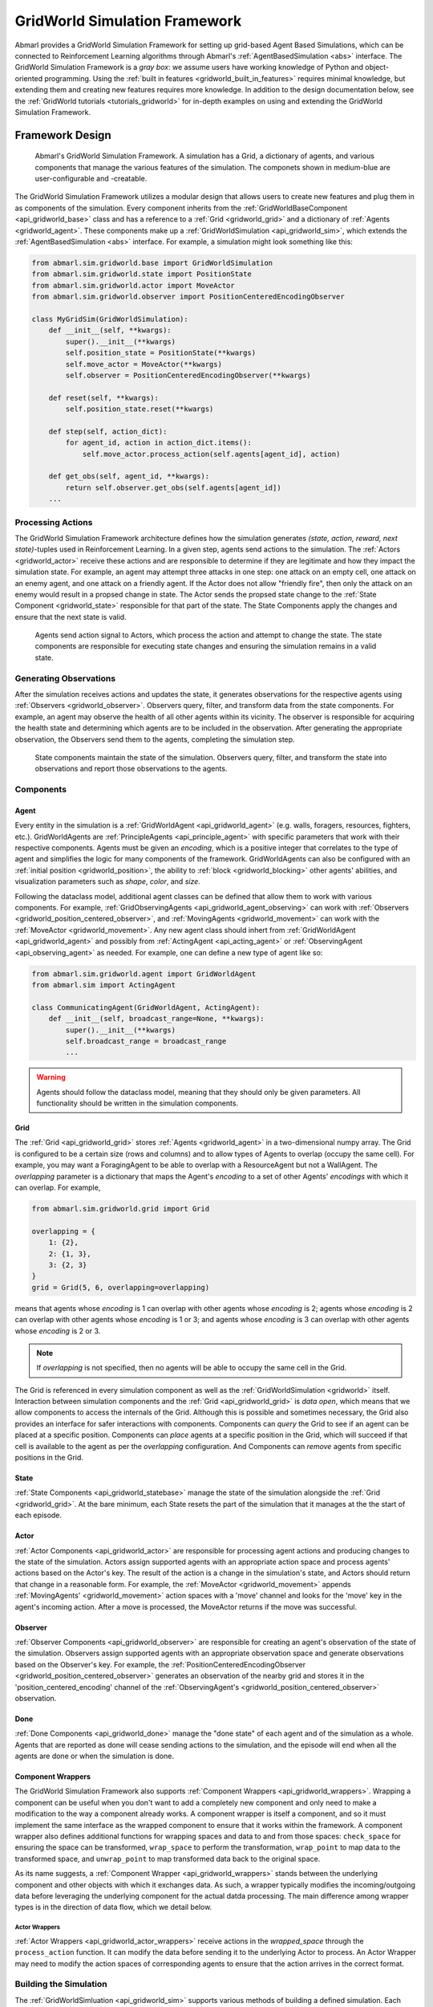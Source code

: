 .. Abmarl gridworld documentation

.. _gridworld:

GridWorld Simulation Framework
==============================

Abmarl provides a GridWorld Simulation Framework for setting up grid-based
Agent Based Simulations, which can be connected to Reinforcement Learning algorithms
through Abmarl's :ref:`AgentBasedSimulation <abs>` interface. The GridWorld
Simulation Framework is a `gray box`: we assume users have working knowledge of 
Python and object-oriented programming. Using the
:ref:`built in features <gridworld_built_in_features>` requires minimal knowledge,
but extending them and creating new features requires more knowledge.
In addition to the design documentation below, see the :ref:`GridWorld tutorials <tutorials_gridworld>`
for in-depth examples on using and extending the GridWorld Simulation Framework.


Framework Design
----------------

.. figure:: .images/gridworld_framework.png
   :width: 100 %
   :alt: Gridworld Simulation Framework

   Abmarl's GridWorld Simulation Framework. A simulation has a Grid, a dictionary
   of agents, and various components that manage the various features of the simulation.
   The componets shown in medium-blue are user-configurable and -creatable.

The GridWorld Simulation Framework utilizes a modular design that allows users
to create new features and plug them in as components of the simulation. Every component
inherits from the :ref:`GridWorldBaseComponent <api_gridworld_base>` class and has a reference to
a :ref:`Grid <gridworld_grid>` and a dictionary of :ref:`Agents <gridworld_agent>`.
These components make up a :ref:`GridWorldSimulation <api_gridworld_sim>`, which extends the
:ref:`AgentBasedSimulation <abs>` interface. For example, a simulation might look
something like this:

.. code-block:: python

   from abmarl.sim.gridworld.base import GridWorldSimulation
   from abmarl.sim.gridworld.state import PositionState
   from abmarl.sim.gridworld.actor import MoveActor
   from abmarl.sim.gridworld.observer import PositionCenteredEncodingObserver
   
   class MyGridSim(GridWorldSimulation):
       def __init__(self, **kwargs):
           super().__init__(**kwargs)
           self.position_state = PositionState(**kwargs)
           self.move_actor = MoveActor(**kwargs)
           self.observer = PositionCenteredEncodingObserver(**kwargs)

       def reset(self, **kwargs):
           self.position_state.reset(**kwargs)
       
       def step(self, action_dict):
           for agent_id, action in action_dict.items():
               self.move_actor.process_action(self.agents[agent_id], action)
    
       def get_obs(self, agent_id, **kwargs):
           return self.observer.get_obs(self.agents[agent_id])
       ...


Processing Actions
``````````````````

The GridWorld Simulation Framework architecture defines how the simulation generates
`(state, action, reward, next state)`-tuples used in Reinforcement Learning.
In a given step, agents send actions to the simulation. The :ref:`Actors <gridworld_actor>`
receive these actions and are responsible to determine if they are legitimate and
how they impact the simulation state. For example, an agent may attempt three attacks
in one step: one attack on an empty cell, one attack on an enemy agent, and one
attack on a friendly agent. If the Actor does not allow "friendly fire", then only
the attack on an enemy would result in a propsed change in state. The Actor sends
the propsed state change to the :ref:`State Component <gridworld_state>` responsible
for that part of the state. The State Components apply the changes and ensure that
the next state is valid.

.. figure:: .images/gridworld_action_processing.png
   :width: 100 %
   :alt: Processing Actions with Gridworld Component Design

   Agents send action signal to Actors, which process the action and attempt to
   change the state. The state components are responsible for executing state changes
   and ensuring the simulation remains in a valid state.


Generating Observations
```````````````````````

After the simulation receives actions and updates the state, it generates observations
for the respective agents using :ref:`Observers <gridworld_observer>`. Observers
query, filter, and transform data from the state components. For example, an agent
may observe the health of all other agents within its vicinity. The observer is
responsible for acquiring the health state and determining which agents are to be
included in the observation. After generating the appropriate observation, the Observers
send them to the agents, completing the simulation step.

.. figure:: .images/gridworld_observation_generation.png
   :width: 100 %
   :alt: Generating Observations with Gridworld Component Design

   State components maintain the state of the simulation. Observers query, filter,
   and transform the state into observations and report those observations to the
   agents.


Components
``````````

.. _gridworld_agent:

Agent
~~~~~

Every entity in the simulation is a :ref:`GridWorldAgent <api_gridworld_agent>`
(e.g. walls, foragers, resources, fighters, etc.). GridWorldAgents are
:ref:`PrincipleAgents <api_principle_agent>` with specific parameters
that work with their respective components. Agents must be given
an `encoding`, which is a positive integer that correlates to the type of agent and simplifies
the logic for many components of the framework. GridWorldAgents can also be configured
with an :ref:`initial position <gridworld_position>`, the ability to
:ref:`block <gridworld_blocking>` other agents' abilities, and visualization
parameters such as `shape`, `color`, and `size`.

Following the dataclass model, additional agent classes can be defined that allow
them to work with various components. For example,
:ref:`GridObservingAgents <api_gridworld_agent_observing>` can work with
:ref:`Observers <gridworld_position_centered_observer>`, and
:ref:`MovingAgents <gridworld_movement>` can work with the
:ref:`MoveActor <gridworld_movement>`. Any new agent class should inhert from
:ref:`GridWorldAgent <api_gridworld_agent>` and possibly from
:ref:`ActingAgent <api_acting_agent>` or :ref:`ObservingAgent <api_observing_agent>`
as needed. For example, one can define a new type of agent like so:

.. code-block:: python

   from abmarl.sim.gridworld.agent import GridWorldAgent
   from abmarl.sim import ActingAgent

   class CommunicatingAgent(GridWorldAgent, ActingAgent):
       def __init__(self, broadcast_range=None, **kwargs):
           super().__init__(**kwargs)
           self.broadcast_range = broadcast_range
           ...

.. WARNING::
   Agents should follow the dataclass model, meaning that they should only be given
   parameters. All functionality should be written in the simulation components.


.. _gridworld_grid:

Grid
~~~~
The :ref:`Grid <api_gridworld_grid>` stores :ref:`Agents <gridworld_agent>` in a two-dimensional numpy array. The Grid is configured
to be a certain size (rows and columns) and to allow types of Agents to overlap
(occupy the same cell). For example, you may want a ForagingAgent to be able to overlap
with a ResourceAgent but not a WallAgent. The `overlapping` parameter
is a dictionary that maps the Agent's `encoding` to a set of other Agents' `encodings`
with which it can overlap. For example,

.. code-block:: python

   from abmarl.sim.gridworld.grid import Grid

   overlapping = {
       1: {2},
       2: {1, 3},
       3: {2, 3}
   }
   grid = Grid(5, 6, overlapping=overlapping)

means that agents whose `encoding` is 1 can overlap with other agents whose `encoding`
is 2; agents whose `encoding` is 2 can overlap with other agents whose `encoding` is
1 or 3; and agents whose `encoding` is 3 can overlap with other agents whose `encoding`
is 2 or 3.

.. NOTE::
   If `overlapping` is not specified, then no agents will be able to occupy the same
   cell in the Grid.

The Grid is referenced in every simulation component as well as the
:ref:`GridWorldSimulation <gridworld>` itself. Interaction between simulation components
and the :ref:`Grid <api_gridworld_grid>` is `data open`, which means that we allow
components to access the internals of the Grid. Although this is possible and sometimes
necessary, the Grid also provides an interface for safer interactions with components.
Components can `query` the Grid to see if an agent can be placed at a specific position.
Components can `place` agents at a specific position in the Grid, which will succeed
if that cell is available to the agent as per the `overlapping` configuration. And
Components can `remove` agents from specific positions in the Grid. 


.. _gridworld_state:

State
~~~~~

:ref:`State Components <api_gridworld_statebase>` manage the state of the simulation alongside the :ref:`Grid <gridworld_grid>`.
At the bare minimum, each State resets the part of the simulation that it manages
at the the start of each episode.


.. _gridworld_actor:

Actor
~~~~~

:ref:`Actor Components <api_gridworld_actor>` are responsible for processing agent actions and producing changes
to the state of the simulation. Actors assign supported agents with an appropriate
action space and process agents' actions based on the Actor's key. The result of
the action is a change in the simulation's state, and Actors should return that
change in a reasonable form. For example, the :ref:`MoveActor <gridworld_movement>` appends :ref:`MovingAgents' <gridworld_movement>` action
spaces with a 'move' channel and looks for the 'move' key in the agent's incoming
action. After a move is processed, the MoveActor returns if the move was successful.


.. _gridworld_observer:

Observer
~~~~~~~~

:ref:`Observer Components <api_gridworld_observer>` are responsible for creating an
agent's observation of the state of the simulation. Observers assign supported agents
with an appropriate observation space and generate observations based on the
Observer's key. For example, the
:ref:`PositionCenteredEncodingObserver <gridworld_position_centered_observer>`
generates an observation of the nearby grid and stores it in the 'position_centered_encoding'
channel of the :ref:`ObservingAgent's <gridworld_position_centered_observer>` observation.


.. _gridworld_done:

Done
~~~~

:ref:`Done Components <api_gridworld_done>` manage the "done state" of each agent and of the simulation as a
whole. Agents that are reported as done will cease sending actions to the simulation, 
and the episode will end when all the agents are done or when the simulation is done.


.. _gridworld_wrappers:

Component Wrappers
~~~~~~~~~~~~~~~~~~

The GridWorld Simulation Framework also supports
:ref:`Component Wrappers <api_gridworld_wrappers>`. Wrapping a component
can be useful when you don't want to add a completely new component and
only need to make a modification to the way a component already works. A component
wrapper is itself a component, and so it must implement the same interface as the
wrapped component to ensure that it works within the framework. A component wrapper
also defines additional functions for wrapping spaces and data to and from those
spaces: ``check_space`` for ensuring the space can be transformed, ``wrap_space`` to
perform the transformation, ``wrap_point`` to map data to the transformed space,
and ``unwrap_point`` to map transformed data back to the original space.

As its name suggests, a :ref:`Component Wrapper <api_gridworld_wrappers>` stands
between the underlying component and other
objects with which it exchanges data. As such, a wrapper typically modifies
the incoming/outgoing data before leveraging the underlying component for
the actual datda processing. The main difference among wrapper types is in
the direction of data flow, which we detail below.

Actor Wrappers
""""""""""""""

:ref:`Actor Wrappers <api_gridworld_actor_wrappers>` receive actions in the
`wrapped_space` through the ``process_action``
function. It can modify the data before sending it to the underlying Actor to
process. An Actor Wrapper may need to modify the action spaces of corresponding agents
to ensure that the action arrives in the correct format. 


.. _gridworld_building:

Building the Simulation
```````````````````````

The :ref:`GridWorldSimluation <api_gridworld_sim>` supports various methods of building
a defined simulation. Each builder takes arguments specific to the builder. Additional
arguments can be provided, and will be forwarded to the simulation for use in its
components, for example.

Build Sim
~~~~~~~~~

Users can build a simulation by supplying the number of rows, columns, and a dictionary
of agents. The grid is initialized to the specified size and populated using information
contained in the agents dictionary in conjunction with the simulation's state components.
For example, the following simulation is built using information just from the dictionary
of agents:

.. code-block:: python

   import numpy as np
   from abmarl.examples.sim import MultiAgentGridSim
   from abmarl.sim.gridworld.agent import GridWorldAgent
   
   agent = GridWorldAgent(id='agent0', encoding=1, initial_position=np.array([0, 0]))
   sim = MultiAgentGridSim.build_sim(
       3, 4,
       agents={'agent0': agent}
   )
   sim.reset()

This simulation has a grid of size ``(3 x 4)`` with a single agent with encoding
1 placed at position ``(0, 0)``.

Build Sim From Grid
~~~~~~~~~~~~~~~~~~~

Users can build a simulation by copying from an existing :ref:`grid <gridworld_grid>`.
The builder will use the state of the grid as the initial state for the new grid
for the simulation. Particularly, agents will be assigned initial positions based
on their positions within the input grid. Extra agents can be included in the
simulation via the ``extra_agents`` argument. For example, the following simulation
is built using a pre-defined grid and extra agents:

.. code-block:: python

   import numpy as np
   from abmarl.examples.sim import MultiAgentGridSim
   from abmarl.sim.gridworld.agent import GridWorldAgent
   from abmarl.sim.gridworld.grid import Grid

   grid = Grid(2, 2)
   grid.reset()
   agents = {
       'agent0': GridWorldAgent(id='agent0', encoding=1, initial_position=np.array([0, 0])),
       'agent1': GridWorldAgent(id='agent1', encoding=1, initial_position=np.array([0, 1])),
       'agent2': GridWorldAgent(id='agent2', encoding=1, initial_position=np.array([1, 0])),
   }
   grid.place(agents['agent0'], (0, 0))
   grid.place(agents['agent1'], (0, 1))
   grid.place(agents['agent2'], (1, 0))

   extra_agents = {
       'agent0': GridWorldAgent(id='agent0', encoding=2, initial_position=np.array([0, 1])),
       'agent3': GridWorldAgent(id='agent3', encoding=3, initial_position=np.array([0, 1])),
       'agent4': GridWorldAgent(id='agent4', encoding=4, initial_position=np.array([1, 0])),
       'agent5': GridWorldAgent(id='agent5', encoding=5),
   }

   sim = MultiAgentGridSim.build_sim_from_grid(
       grid,
       extra_agents=extra_agents,
       overlapping={1: {3, 4}, 3: {1}, 4: {1}}
   )
   sim.reset()

This simulation has a grid of size ``(2 x 2)``. Agents 0-2 are positioned in the
new grid according to their configuration in the original grid. Agents 3-5 are provided
as extra agents, not from the original grid. Agent0 appears as both an extra agent
and an agent in the original grid. If this happens, the builder prioritizes using
the agent as it exist in the original grid.

.. NOTE::
   In the example above, the builder itself does not use the ``overlapping`` argument.
   That is passed on to the simulation.

.. NOTE::
   For consistency, the agents from the input grid should have their position in
   the grid as their ``initial_position``.

.. CAUTION::
   The agents from the input grid are shallow-copied.

Build Sim From Array
~~~~~~~~~~~~~~~~~~~~

Users can build a simulation by populating a grid based on an array. The array must
be 2-dimensional and contain alphanumeric characters corresponding to entries in
an object registry. The object registry is a dictionary that maps those entries
to agent-building functions, assigning each agent a unique id. Agents will be placed
within the grid according to its position in the array. As above, extra agents
can be included. The following simulation is built using an array, object registry,
and extra agents:

.. code-block:: python

   import numpy as np
   from abmarl.examples.sim import MultiAgentGridSim
   from abmarl.sim.gridworld.agent import GridWorldAgent

   array = np.array([
       ['A', '.', 'B', '0', ''],
       ['B', '_', '', 'C', 'A']
   ])
   obj_registry = {
       'A': lambda n: GridWorldAgent(
           id=f'A-class-barrier{n}',
           encoding=1,
       ),
       'B': lambda n: GridWorldAgent(
           id=f'B-class-barrier{n}',
           encoding=2,
       ),
       'C': lambda n: GridWorldAgent(
           id=f'C-class-barrier{n}',
           encoding=3,
       ),
   }
   extra_agents = {
       'B-class-barrier2': GridWorldAgent(
           id='B-class-barrier2',
           encoding=4,
           initial_position=np.array([1, 0])
       ),
       'extra_agent0': GridWorldAgent(
           id='extra_agent0',
           encoding=5,
           initial_position=np.array([0, 0])
       ),
       'extra_agent1': GridWorldAgent(
           id='extra_agent1',
           encoding=5,
           initial_position=np.array([0, 0])
       ),
       'extra_agent2': GridWorldAgent(
           id='extra_agent2',
           encoding=6,
           initial_position=np.array([0, 4])
       )
   }
   sim = MultiAgentGridSim.build_sim_from_array(
       array,
       obj_registry,
       extra_agents=extra_agents,
       overlapping={1: {5}, 5: {1, 5}}
   )
   sim.reset()

This simulation has a grid of size ``(2 x 5)``, matching the input array. There
are 3 types of agents in the object registry corresponding with the characters in
the input array. ``B-class-barrier2`` appears in the extra agents, but it is also built
from the input array. If this happens, the builder prioritizes using
the agent as is built from the array.

.. NOTE::
   Dots, underscores, and zeros are reserved as empty space and cannot be used in
   the object registry.

Build Sim From File
~~~~~~~~~~~~~~~~~~~

Building from a file works in the same way as building from an array. Here, the
input is a file with alphanumeric characteres ordered in a grid-like fashion. An object registry
is used to interpret those characters into agents, and they are placed in the grid.
As above, extra agents can be included. The following shows an example of building
a simulation from file:

.. code-block::

   A . B 0 _
   B _ _ C A

This input file has two lines with 5 entries each, which will result in a ``2 x 5``
grid. Each entry is seperated by a space. Dots, underscores, and zeros are reserved
for empty spaces.

.. code-block:: python

   import numpy as np
   from abmarl.examples.sim import MultiAgentGridSim
   from abmarl.sim.gridworld.agent import GridWorldAgent

   file_name = 'grid_file.txt'
   obj_registry = {
       'A': lambda n: GridWorldAgent(
           id=f'A-class-barrier{n}',
           encoding=1,
       ),
       'B': lambda n: GridWorldAgent(
           id=f'B-class-barrier{n}',
           encoding=2,
       ),
       'C': lambda n: GridWorldAgent(
           id=f'C-class-barrier{n}',
           encoding=3,
       ),
   }
   extra_agents = {
       'B-class-barrier2': GridWorldAgent(
           id='B-class-barrier2',
           encoding=4,
           initial_position=np.array([1, 0])
       ),
       'extra_agent0': GridWorldAgent(
           id='extra_agent0',
           encoding=5,
           initial_position=np.array([0, 0])
       ),
       'extra_agent1': GridWorldAgent(
           id='extra_agent1',
           encoding=5,
           initial_position=np.array([0, 0])
       ),
       'extra_agent2': GridWorldAgent(
           id='extra_agent2',
           encoding=6,
           initial_position=np.array([0, 4])
       )
   }
   sim = MultiAgentGridSim.build_sim_from_file(
       file_name,
       obj_registry,
       extra_agents=extra_agents,
       overlapping={1: {5}, 5: {1, 5}}
   )
   sim.reset()

This simulation is the same as the one above that was built from the array.


.. _gridworld_smart_sim:

Smart Simulation and Registry
`````````````````````````````

The :ref:`SmartGridWorldSimulation <api_gridworld_smart_sim>` streamlines the creation
of simulations by allowing users to provide the components by name at simulation initialization
instead of including them directly in the simulation definition. The SmartSim supports
all the fundamental component types except for :ref:`Actor <gridworld_actor>`,
which still need to be included in the definition. It pre-fills the `getters` and
`reset` function, leaving only the `step` function to be defined by the user.

The :ref:`SmartGridWorldSimulation <api_gridworld_smart_sim>` enables users to rapidly
swap out components, thus changing the behavior of the simulation, without modifying the definition.
For example, the following code block defines one simulation class, but several
fundamentally different simulations can be intialized from it.

.. code-block:: python

   from abmarl.sim.gridworld.smart import SmartGridWorldSimulation
   from abmarl.sim.gridworld.actor import MoveActor

   class MyGridSim(SmartGridWorldSimulation):
       def __init__(self, **kwargs):
           super().__init__(**kwargs)
           self.move_actor = MoveActor(**kwargs)
           self.finalize()

       def step(self, action_dict):
           for agent_id, action in action_dict.items():
               self.move_actor.process_action(self.agents[agent_id], action)

   sim1 = MyGridSim.build(
       ...,
       states={'MazePlacementState', 'HealthState'},
       observers={'PositionCenteredEncodingObserver'},
       dones={'TargetAgentDone'},
       ...
   )
   sim2 = MyGridSim.build(
       ...,
       states={'MazePlacementState', 'HealthState'},
       observers={'AbsolutePositionObserver'},
       dones={'TargetAgentDone'},
       ...
   )
   sim3 = MyGridSim.build(
       ...,
       states={'TargetBarriersFreePlacementState', 'HealthState'},
       observers={'StackedPositionCenteredEncodingObserver'},
       dones={'ActiveDone'},
       ...
   )
   sim4 = MyGridSim.build(
       ...,
       states={'PositionState', 'HealthState'},
       observers={'AbsoluteEncodingObserver'},
       dones={'OneTeamRemainingDone'},
       ...
   )

All :ref:`built-in features <gridworld_built_in_features>` are automatically included
in the GridWorld Simulation Framework :ref:`registry <api_gridworld_register>` and
are registered by their class name. Custom components can be registered and then
used in the same manner.

.. Note::
   The :ref:`registry <api_gridworld_register>` supports :ref:`Actors <gridworld_actor>`,
   but the :ref:`SmartSim <api_gridworld_smart_sim>` does not yet support them,
   so they must still be defined in the simulation.


.. _gridworld_built_in_features:

Built-in Features
-----------------

Below is a list of some features that are available to use out of the box. Rememeber,
you can create your own features in
the GridWorld Simulation Framework and use many combinations of components together
to make up a simulation.


.. _gridworld_position:

Position
````````

:ref:`Agents <gridworld_agent>` have `positions` in the :ref:`Grid <gridworld_grid>`
that are managed by the :ref:`PositionState <api_gridworld_state_position>`. Agents
can be configured with an `initial position`, which is where they will start at the
beginning of each episode. If they are not given an `initial position`, then they
will start at a random cell in the grid. The order in which agents are placed at
the beginning of an episode can be randomized with the `randomize_placement_order`
parameter. Agents can overlap according to the :ref:`Grid's <gridworld_grid>` `overlapping`
configuration. For example, consider the following setup:

.. code-block:: python

   import numpy as np
   from abmarl.sim.gridworld.agent import GridWorldAgent
   from abmarl.sim.gridworld.grid import Grid
   from abmarl.sim.gridworld.state import PositionState

   agent0 = GridWorldAgent(
       id='agent0',
       encoding=1,
       initial_position=np.array([2, 4])
   )
   agent1 = GridWorldAgent(
       id='agent1',
       encoding=1
   )
   agent2 = GridWorldAgent(
       id='agent2',
       encoding=1
   )
   position_state = PositionState(
       agents={'agent0': agent0, 'agent1': agent1, 'agent2': agent2},
       grid=Grid(4, 5)
   )
   position_state.reset()

`agent0` is configured with an `initial position`. At the start of each episode,
`agent0` will be placed at (2, 4) and `agent1` and `agent2` will be placed
anywhere in the grid without overlapping. Because `randomize_placement_order` is
off by default, `agent1` will be randomly placed before `agent2` because
it appears in the `agents` dictionary first.

.. figure:: .images/gridworld_positioning.png
   :width: 100 %
   :alt: Agents starting positions

   agent0 in green starts at the same cell in every episode, and agent1 in blue
   and agent2 in red start at random cells each time.


.. _gridworld_position_maze_placement:

Maze Placement State
~~~~~~~~~~~~~~~~~~~~

The :ref:`MazePlacementState <api_gridworld_state_position_maze>` is a specialized
state component used for positioning agents within mazes. The cells are partitioned
into `free` and `barrier` cells. `Barrier-encoded` agents can be placed on `barrier`
cells and `free-encoded` agents can be placed on `free` cells. There must be a `target
agent`, which is used for clustering barriers and scattering free agents.

.. Note::
   Because the maze is randomly generated at the beginning of each episode
   and because the agents must be placed in either a free cell or barrier cell
   according to their encodings, it is highly recommended that none of your agents
   be given initial positions, except for the target agent.

The :ref:`MazePlacementState <api_gridworld_state_position_maze>` is very useful
for randomly placing agents at the beginning of each episode while maintaining a
desired structure. In this case, we can use this state component to keep barriers
clustered around a target and scatter free agents away from it, regardless of where
that target is positioned at the beginning of each episode. The clustering is such
that all paths to the target are not blocked.

.. figure:: /.images/gridworld_maze_placement.*
   :width: 75 %
   :alt: Animation showing starting states using Maze Placement State component.

   Animation showing a target (green) starting at random positions at the beginning
   of each episode. Barriers (gray squares) are clustered near the target without
   blocking all paths to it. Free agents (blue) are scattered far from the target.

.. _gridworld_barricade_placement:

Target Barriers Free Placement State
~~~~~~~~~~~~~~~~~~~~~~~~~~~~~~~~~~~~

The :ref:`TargetBarriersFreePlacementState <api_gridworld_state_position_target_barriers_free>`
is a specialized state component used for positioning agents relative to a target.
`Barrier-encoded` agents can be clustered near the target, and `free-encoded` agents
can be scattered away from the target.

.. Note::
   Agents with initial positions may conflict with the target agent. If
   the target agent is configured for random placement, then we recommend not
   assigning an initial position to any agent.

The :ref:`TargetBarriersFreePlacementState <api_gridworld_state_position_target_barriers_free>`
is very useful for randomly placing agents at the beginning of each episode while maintaining a
desired structure. In this case, we can use this state component to completely
enclose a target with barrier agents and scatter the free agents away from it.

.. figure:: /.images/gridworld_blockade_placement.*
   :width: 75 %
   :alt: Animation showing starting states using Target Barrier Free Placement State component.

   Animation showing a target (green) starting at random positions at the beginning
   of each episode. Barriers (gray squares) completely enclose the target. Free
   agents (blue and red) are scattered far from the target.

.. Note::
   If clustering/scattering is turned on, the state component will loop through the
   viable agents in order. You can take advantage of this order to place certain types
   of agents at different distances from the target. You can also randomize the ordering
   by setting `randomize_placement_order` to True.


.. _gridworld_movement:

Movement
````````

:ref:`MovingAgents <api_gridworld_agent_moving>` can move around the
:ref:`Grid <gridworld_grid>` in conjunction with the
:ref:`MoveActor <api_gridworld_actor_move>`. MovingAgents require a `move range`
parameter, indicating how many spaces away they can move in a single step. Agents
cannot move out of bounds and can only move to the same cell as another agent if
they are allowed to overlap. For example, in this setup

.. code-block:: python

   import numpy as np
   from abmarl.sim.gridworld.agent import MovingAgent
   from abmarl.sim.gridworld.grid import Grid
   from abmarl.sim.gridworld.state import PositionState
   from abmarl.sim.gridworld.actor import MoveActor

   agents = {
       'agent0': MovingAgent(
           id='agent0', encoding=1, move_range=1, initial_position=np.array([2, 2])
       ),
       'agent1': MovingAgent(
           id='agent1', encoding=1, move_range=2, initial_position=np.array([0, 2])
       )
   }
   grid = Grid(5, 5, overlapping={1: {1}})
   position_state = PositionState(agents=agents, grid=grid)
   move_actor = MoveActor(agents=agents, grid=grid)

   position_state.reset()
   move_actor.process_action(agents['agent0'], {'move': np.array([0, 1])})
   move_actor.process_action(agents['agent1'], {'move': np.array([2, 1])})

`agent0` starts at position (2, 2) and can move up to one cell away. `agent1`
starts at (0, 2) and can move up to two cells away. The two agents can overlap
each other, so when the move actor processes their actions, both agents will be
at position (2, 3).

.. figure:: .images/gridworld_movement.png
   :width: 100 %
   :alt: Agents moving in the grid

   agent0 and agent1 move to the same cell.

The :ref:`MoveActor <api_gridworld_actor_move>` automatically assigns a `null action`
of `[0, 0]`, indicating no move.

.. _gridworld_movement_cross:

Cross Move Actor
````````````````

The :ref:`CrossMoveActor <api_gridworld_actor_cross_move>` is very similar to the
:ref:`MoveActor <gridworld_movement>`. Rather than moving to any nearby squares
based on some ``move_range``, :ref:`MovingAgents <api_gridworld_agent_moving>`
can move either up, down, left, right, or stay in place. The ``move_range`` parameter
is ignored. The CrossMoveActor automatically assigns a `null_action` of 0, indicating
the agent stays in place.


.. _gridworld_orientation_drifting:

Orientation and Drifting
````````````````````````

:ref:`OrientationAgents <api_gridworld_agent_orientation>` have a direction which
can be used with the :ref:`DriftMoveActor <api_gridworld_actor_drift_move>` to move
the agent around the grid by "drifting" it in the direction it is facing. As in the
:ref:`CrossMoveActor <gridworld_movement_cross>`, agents can choose to move up,
down, left, right, or "no change". If an agent chooses "no change" it will continue
drifting in the direction of its orientation until it bumps into another agent with
which it cannot overlap. If it chooses to change directions, the Actor will first
check if the change is valid, and if so, it will reorient the agent to that direction
and move it one cell. If the change is not valid, then the agent will continue in its
current orientation and drift if possible. For example, if the agent is moving right
in a corridor and attempts to move up, that move will fail and it will continue
drifting. Again, if the agent is in the corner and attempts to change orientation
(but still in the corner), that change will fail and it will keep its current orientation,
even though it is blocked that way too.

.. _gridworld_absolute_position_observer:

Absolute Position Observer
``````````````````````````

The :ref:`AbsolutePositionObserver <api_gridworld_observer_absolute_position>` enables
:ref:`ObservingAgents <api_observing_agent>` to observe their own absolute position
in the grid. The position is reported as a two-dimensional numpy array, whose lower
bounds are ``(0, 0)`` and upper bounds are the size of the grid minus one. This
observer does not provide information on any other agent in the grid.


.. _gridworld_absolute_encoding_observer:

Absolute Encoding Observer
``````````````````````````

:ref:`AbsoluteEncodingObserver <api_gridworld_observer_absolute_encoding>` means that the
:ref:`GridObservingAgent <api_gridworld_agent_observing>` observes the grid
as though it were looking at it from the top down, "from the grid's perspective",
so to speak. As agents move around, the grid stays fixed and the observation shows
each agent according to their actual positions. Agents are represented by their `encodings`,
and in order for the observing agent to distinguish itself from other entities of
the same `encoding`, it sees itself as a -1.

An agent's observation may be restricted by its own ``view_range`` and by other
agents' :ref:`blocking <gridworld_blocking>`. This imposes a "fog of war" type masking
on the observations. Cells that are not observable will be represented as a -2.
For example, the following setup

.. code-block:: python

   import numpy as np
   from abmarl.sim.gridworld.agent import GridObservingAgent, GridWorldAgent
   from abmarl.sim.gridworld.grid import Grid
   from abmarl.sim.gridworld.state import PositionState
   from abmarl.sim.gridworld.observer import AbsoluteEncodingObserver

   agents = {
       'agent0': GridObservingAgent(id='agent0', encoding=1, initial_position=np.array([2, 2]), view_range=2),
       'agent1': GridWorldAgent(id='agent1', encoding=2, initial_position=np.array([0, 1])),
       'agent2': GridWorldAgent(id='agent2', encoding=3, initial_position=np.array([1, 0])),
       'agent3': GridWorldAgent(id='agent3', encoding=4, initial_position=np.array([4, 4])),
       'agent4': GridWorldAgent(id='agent4', encoding=5, initial_position=np.array([4, 4])),
       'agent5': GridWorldAgent(id='agent5', encoding=6, initial_position=np.array([5, 5]))
   }
   grid = Grid(6, 6, overlapping={4: {5}, 5: {4}})
   position_state = PositionState(agents=agents, grid=grid)
   observer = AbsoluteEncodingObserver(agents=agents, grid=grid)

   position_state.reset()
   observer.get_obs(agents['agent0'])

will position agents as below and output an observation for `agent0` (blue) like so:

.. figure:: .images/gridworld_observation.png
   :width: 50 %

.. code-block::

   [ 0,  2,  0,  0,  0, -2],
   [ 3,  0,  0,  0,  0, -2],
   [ 0,  0, -1,  0,  0, -2],
   [ 0,  0,  0,  0,  0, -2],
   [ 0,  0,  0,  0, 3*, -2],
   [-2, -2, -2, -2, -2, -2],

This is a ``6 x 6`` grid, so the observation is the same size. The observing agent
is located at ``(2, 2)`` in the grid, just as its position indicates. Other agents appear
in the grid represented as their encodings and appear according to their actual positions. Because
the observing agent only has a ``view_range`` of 2, it cannot see the last row or
column, so the observation masks those cells with the value of -2. There are two
agents at position ``(4, 4)``, one with encoding 3 and another with encoding 4. The
:ref:`AbsoluteEncodingObserver <api_gridworld_observer_absolute_encoding>` randomly chooses
one from among those encodings.

The :ref:`AbsoluteEncodingObserver <api_gridworld_observer_absolute_encoding>` automatically
assigns a `null observation` as a matrix of all -2s, indicating that everything
is masked.


.. _gridworld_position_centered_observer:

Position Centered Encoding Observer
```````````````````````````````````

:ref:`GridObservingAgents <api_gridworld_agent_observing>` can observe the state
of the :ref:`Grid <gridworld_grid>` around them, namely which other agents are nearby,
via the :ref:`PositionCenteredEncodingObserver <api_gridworld_observer_position_centered>`.
The PositionCenteredEncodingObserver generates a two-dimensional matrix sized by
the agent's `view range` with the observing agent located at the center of the matrix. While the
:ref:`AbsoluteEncodingObserver <gridworld_absolute_encoding_observer>` observes agents according
to their actual positions, the PositionCenteredEncodingObserver observes agents according to their
relative positions.
All other agents within the `view range` will appear in the observation, shown as
their `encoding`. For example, using the above setup with a ``view_range`` of 3
will output an observation for `agent0` (blue) like so:

.. figure:: .images/gridworld_observation.png
   :width: 50 %

.. code-block::

   [-1, -1, -1, -1, -1, -1, -1],
   [-1,  0,  2,  0,  0,  0,  0],
   [-1,  3,  0,  0,  0,  0,  0],
   [-1,  0,  0,  1,  0,  0,  0],
   [-1,  0,  0,  0,  0,  0,  0],
   [-1,  0,  0,  0,  0, 4*,  0],
   [-1,  0,  0,  0,  0,  0,  6]

Since `view range` is the number of cells away that can be observed, the observation size is
``(2 * view_range + 1) x (2 * view_range + 1)``. `agent0` is centered in the middle
of this array, shown by its `encoding`: 1. All other agents appear in the observation
relative to `agent0's` position and shown by their `encodings`. The agent observes some out
of bounds cells, which appear as -1s. `agent3` and `agent4` occupy the same cell,
and the :ref:`PositionCenteredEncodingObserver <api_gridworld_observer_position_centered>`
will randomly select between their `encodings` for the observation.

By setting `observe_self` to False, the
:ref:`PositionCenteredEncodingObserver <api_gridworld_observer_position_centered>`
can be configured so that an agent doesn't observe itself and only observes
other agents, which may be helpful if overlapping is an important part of the simulation.

The :ref:`PositionCenteredEncodingObserver <api_gridworld_observer_position_centered>`
automatically assigns a `null observation` as a matrix of all -2s, indicating that
everything is masked.


Stacked Position Centered Encoding Observer
```````````````````````````````````````````

Similar to the :ref:`PositionCenteredEncodingObserver <api_gridworld_observer_position_centered>`,
the
:ref:`StackedPositionCenteredEncodingObserver <api_gridworld_observer_position_centered_stacked>`
observes the grid from the observing agent's perspective. It displays a separate
matrix for every `encoding`. Each matrix shows the relative positions of the agents
and the number of those agents that occupy each cell. Out of bounds indicators (-1)
and masked cells (-2) are present in every matrix. For example, the above setup
would show an observation like so:

.. figure:: .images/gridworld_observation.png
   :width: 50 %

.. code-block::

   # Encoding 1
   [-1, -1, -1, -1, -1, -1, -1],
   [-1,  0,  0,  0,  0,  0,  0],
   [-1,  0,  0,  0,  0,  0,  0],
   [-1,  0,  0,  1,  0,  0,  0],
   [-1,  0,  0,  0,  0,  0,  0],
   [-1,  0,  0,  0,  0,  0,  0],
   [-1,  0,  0,  0,  0,  0,  0]

   # Encoding 2
   [-1, -1, -1, -1, -1, -1, -1],
   [-1,  0,  1,  0,  0,  0,  0],
   [-1,  0,  0,  0,  0,  0,  0],
   [-1,  0,  0,  0,  0,  0,  0],
   [-1,  0,  0,  0,  0,  0,  0],
   [-1,  0,  0,  0,  0,  0,  0],
   [-1,  0,  0,  0,  0,  0,  0]
   ...

:ref:`StackedPositionCenteredEncodingObserver <api_gridworld_observer_position_centered_stacked>`
may be preferable to
:ref:`PositionCenteredEncodingObserver <api_gridworld_observer_position_centered>` in simulations where
there are many overlapping agents.

The
:ref:`StackedPositionCenteredEncodingObserver <api_gridworld_observer_position_centered_stacked>`
automatically assigns a `null observation` of a tensor of all -2s, indicating that
everything is masked.


.. _gridworld_blocking:

Blocking
````````

Agents can block other agents' abilities and characteristics, such as blocking
them from view, which masks out parts of the observation. For example,
if `agent4` above is configured with ``blocking=True``, then the
:ref:`PositionCenteredEncodingObserver <gridworld_position_centered_observer>` would
produce an observation like this:

.. code-block::

   [-1, -1, -1, -1, -1, -1, -1],
   [-1,  0,  2,  0,  0,  0,  0],
   [-1,  3,  0,  0,  0,  0,  0],
   [-1,  0,  0,  1,  0,  0,  0],
   [-1,  0,  0,  0,  0,  0,  0],
   [-1,  0,  0,  0,  0, 4*,  0],
   [-1,  0,  0,  0,  0,  0, -2]

The -2 indicates that the cell is masked, and the choice of displaying `agent3`
over `agent4` is still a random choice. Which cells get masked by blocking
agents is determined by drawing two lines from the center of the observing agent's
cell to the corners of the blocking agent's cell. Any cell whose center falls between
those two lines will be masked, as shown below.

.. figure:: .images/gridworld_blocking.png
   :width: 100 %
   :alt: Masked cells from blocking agent

   The black agent is a wall agent that masks part of the grid from the blue agent.
   Cells whose centers fall betweent the lines are masked. Centers that fall directly
   on the line or outside of the lines are not masked. Two setups are shown to 
   demonstrate how the masking may change based on the agents' positions.

Blocking works with any of the built-in grid observers.


Health
``````

:ref:`HealthAgents <api_gridworld_agent_health>` track their `health` throughout the simulation. `Health` is always bounded
between 0 and 1. Agents whose `health` falls to 0 are marked as `inactive`. They can be given an
`initial health`, which they start with at the beginning of the episode. Otherwise,
their `health` will be a random number between 0 and 1, as managed by the :ref:`HealthState <api_gridworld_state_health>`.
Consider the following setup:

.. code-block:: python

   from abmarl.sim.gridworld.agent import HealthAgent
   from abmarl.sim.gridworld.grid import Grid
   from abmarl.sim.gridworld.state import HealthState

   agent0 = HealthAgent(id='agent0', encoding=1)
   grid = Grid(3, 3)
   agents = {'agent0': agent0}
   health_state = HealthState(agents=agents, grid=grid)
   health_state.reset()

`agent0` will be assigned a random `health` value between 0 and 1.


.. _gridworld_ammo:

Ammo
````

:ref:`AmmoAgents <api_gridworld_agent_ammo>` track their `ammo` throughout the simulation.
Each :ref:`Attack Actor <gridworld_attacking>` interprets the ammo, but the general
idea is that when the attacking agent runs out of ammo, its attacks are no longer
successful.

:ref:`AmmoObservingAgents <api_gridworld_agent_ammo_observing>` work in conjuction
with the :ref:`AmmoObserver <api_gridworld_observer_ammo>` to observe their own
ammo.


.. _gridworld_attacking:

Attacking
`````````

`Health` and `ammo` become more interesting when we let agents attack one another.
:ref:`AttackingAgents <api_gridworld_agent_attack>` work in conjunction with 
an :ref:`AttackActor <api_gridworld_actor_attack>`. They have an `attack range`, which dictates
the range of their attack; an `attack accuracy`, which dictates the chances of the
attack being successful; an `attack strength`, which dictates how much `health`
is depleted from the attacked agent, and a `simultaneous attacks`, which dictates the
number of attacks an agent can make per turn.

An :ref:`AttackActor <api_gridworld_actor_attack>` interprets these properties
and processes the attacks according to its own internal design. In general, each
AttackActor determines some set of attackable agents according to the following
criteria:

   #. The `attack mapping`, which is a dictionary that determines which `encodings`
      can attack other `encodings` (similar to the `overlapping` parameter for the
      :ref:`Grid <gridworld_grid>`), must allow the attack.
   #. The relative positions of the two agents must fall within the attacking agent's
      `attack range`.
   #. The attackable agent must not be masked (e.g. hiding behind a wall). The masking
      is determined the same way as :ref:`blocking <gridworld_blocking>` described above.

Then, the :ref:`AttackActor <api_gridworld_actor_attack>` selects agents from that
set based on the attacking agent's `simultaneous attacks` and `ammo` (if applicable). When
an agent is successfully attacked, its health is depleted by the attacking agent's
`attack strength`, which may result in the attacked agent's death. AttackActors
can be configured to allow multiple attacks against a single agent per attacking
agent and per turn via the `stacked attacks` property. The following four AttackActors
are built into Abmarl:

.. _gridworld_binary_attack:

Binary Attack Actor
~~~~~~~~~~~~~~~~~~~

With the :ref:`BinaryAttackActor <api_gridworld_actor_binary_attack>`,
:ref:`AttackingAgents <api_gridworld_agent_attack>` can choose to launch attacks
up to its `simultaneous attacks` or not to attack at all. For each attack, the BinaryAttackActor
randomly searches the vicinity of the attacking agent for an attackble agent according to
the :ref:`basic criteria listed above <gridworld_attacking>`. Consider the following setup:

.. code-block:: python

   import numpy as np
   from abmarl.sim.gridworld.agent import AttackingAgent, HealthAgent
   from abmarl.sim.gridworld.grid import Grid
   from abmarl.sim.gridworld.state import PositionState, HealthState
   from abmarl.sim.gridworld.actor import BinaryAttackActor

   agents = {
       'agent0': AttackingAgent(
           id='agent0',
           encoding=1,
           initial_position=np.array([0, 0]),
           attack_range=1,
           attack_strength=0.4,
           attack_accuracy=1,
           simultaneous_attacks=2
       ),
       'agent1': HealthAgent(id='agent1', encoding=2, initial_position=np.array([1, 0]), initial_health=1),
       'agent2': HealthAgent(id='agent2', encoding=2, initial_position=np.array([1, 1]), initial_health=0.3),
       'agent3': HealthAgent(id='agent3', encoding=3, initial_position=np.array([0, 1]))
   }
   grid = Grid(2, 2)
   position_state = PositionState(agents=agents, grid=grid)
   health_state = HealthState(agents=agents, grid=grid)
   attack_actor = BinaryAttackActor(agents=agents, grid=grid, attack_mapping={1: {2}}, stacked_attacks=False)

   position_state.reset()
   health_state.reset()
   attack_actor.process_action(agents['agent0'], {'attack': 2})
   assert not agents['agent2'].active
   assert agents['agent1'].active
   assert agents['agent3'].active
   attack_actor.process_action(agents['agent0'], {'attack': 2})
   assert agents['agent1'].active
   assert agents['agent3'].active

.. figure:: .images/gridworld_attack_binary.png
   :width: 100 %
   :alt: Binary attack demonstration

   `agent0` in red launches four attacks over two turns. `agent1` and `agent2`,
   blue and green respectively, are attackable. `agent2` dies because its health
   falls to zero, but `agent1` continues living even after two attacks.

As per the `attack mapping`, `agent0` can attack `agent1` or `agent2` but not
`agent3`. It can make two attacks per turn, but because the `stacked attacks` property
is False, it cannot attack the same agent twice in the same turn. Looking at the
`attack strength` and `initial health` of the agents, we can see that `agent0`
should be able to kill `agent2` with one attack but it will require three attacks
to kill `agent1`. In each turn, `agent0` uses both of its attacks. In the first
turn, both `agent1` and `agent2` are attacked and `agent2` dies. In the second
turn, `agent0` attempts two attacks again, but because there is only one attackable
agent in its vicinity and because `stacked attacks` are not allowed, only one of
its attacks is successful: `agent1` is attacked, but it continues to live since
it still has health. `agent3` was never attacked because although it is within
`agent0`'s `attack range`, it is not in the `attack mapping`.

The :ref:`BinaryAttackActor <api_gridworld_actor_binary_attack>` automatically
assigns a `null action` of 0, indicating no attack.

.. _gridworld_encoding_based_attack:

Encoding Based Attack Actor
~~~~~~~~~~~~~~~~~~~~~~~~~~~

The :ref:`EncodingBasedAttackActor <api_gridworld_actor_encoding_attack>` allows
:ref:`AttackingAgents <api_gridworld_agent_attack>` to choose some number of attacks
*per each encoding*. For each attack, the EncodingBasedAttackActor randomly searches
the vicinity of the attacking agent for an attackble agent according to the
:ref:`basic criteria listed above <gridworld_attacking>`. Contrast this actor with the
:ref:`BinaryAttackActor <gridworld_binary_attack>` above, which does not allow
agents to specify attack by encoding. Consider the following setup:

.. code-block:: python

   import numpy as np
   from abmarl.sim.gridworld.agent import AttackingAgent, HealthAgent
   from abmarl.sim.gridworld.grid import Grid
   from abmarl.sim.gridworld.state import PositionState, HealthState
   from abmarl.sim.gridworld.actor import EncodingBasedAttackActor

   agents = {
       'agent0': AttackingAgent(
           id='agent0',
           encoding=1,
           initial_position=np.array([0, 0]),
           attack_range=1,
           attack_strength=0.4,
           attack_accuracy=1,
           simultaneous_attacks=2
       ),
       'agent1': HealthAgent(id='agent1', encoding=2, initial_position=np.array([1, 0]), initial_health=1),
       'agent2': HealthAgent(id='agent2', encoding=2, initial_position=np.array([1, 1]), initial_health=1),
       'agent3': HealthAgent(id='agent3', encoding=3, initial_position=np.array([0, 1]), initial_health=0.5)
   }
   grid = Grid(2, 2)
   position_state = PositionState(agents=agents, grid=grid)
   health_state = HealthState(agents=agents, grid=grid)
   attack_actor = EncodingBasedAttackActor(agents=agents, grid=grid, attack_mapping={1: {2, 3}}, stacked_attacks=True)

   position_state.reset()
   health_state.reset()
   attack_actor.process_action(agents['agent0'], {'attack': {2: 0, 3: 2}})
   assert agents['agent1'].health == agents['agent1'].initial_health
   assert agents['agent2'].health == agents['agent2'].initial_health
   assert not agents['agent3'].active

.. figure:: .images/gridworld_attack_encoding.png
   :width: 100 %
   :alt: Encoding Based attack demonstration

   `agent0` in red launches two attacks against encoding 3. Because stacked attacks
   are allowed, both attacks fall on `agent3` in the same turn, resulting in its
   death.

As per the `attack mapping`, `agent0` can attack all the other agents. It can make
up to two attacks per turn *per encoding* (e.g. two attacks on encoding 2 and two
attacks on encoding 3 per turn), and because the `stacked attacks` property
is True, it can attack the same agent twice in the same turn. Looking at the
`attack strength` and `initial health` of the agents, we can see that `agent0`
should be able to kill `agent3` with only two attacks. `agent0` launches no attacks
on encoding 2 and two attacks on encoding 3. Because `agent3` is the only agent of encoding
3 and because `stacked attacks` are allowed, it gets attacked twice in one turn,
resulting in its death. Even though `agent1` and `agent2` are in `agent0`'s `attack mapping`
and `attack range`, neither of them is attacked because `agent0` specified zero
attacks on encoding 2.

The :ref:`EncodingBasedAttackActor <api_gridworld_actor_encoding_attack>` automatically
assigns a `null action` of 0 for each encoding, indicating no attack.

.. _gridworld_selective_attack:

Selective Attack Actor
~~~~~~~~~~~~~~~~~~~~~~

The :ref:`SelectiveAttackActor <api_gridworld_actor_selective_attack>` allows
:ref:`AttackingAgents <api_gridworld_agent_attack>` to specify some number of attacks
on each of the cells in some local grid defined by the agent's `attack range`.
In contrast to the :ref:`BinaryAttackActor <gridworld_binary_attack>` and
:ref:`EncodingBasedAttackActor <gridworld_encoding_based_attack>` above, the
SelectiveAttackActor does not randomly search for agents in the vicinity because
it receives the attacked cells directly. The attacking agent can attack each cell
up to its `simultaneous attacks`. Attackable agents are defined according to the
:ref:`basic criteria listed above <gridworld_attacking>`. If there are multiple
attackable agents on the same cell, the actor randomly picks from among them based
on the number of attacks on that cell and whether or not `stacked attacks` are
allowed. Consider the following setup:

.. code-block:: python

  import numpy as np
  from abmarl.sim.gridworld.agent import AttackingAgent, HealthAgent
  from abmarl.sim.gridworld.grid import Grid
  from abmarl.sim.gridworld.state import PositionState, HealthState
  from abmarl.sim.gridworld.actor import SelectiveAttackActor

  agents = {
      'agent0': AttackingAgent(
          id='agent0',
          encoding=1,
          initial_position=np.array([0, 0]),
          attack_range=1,
          attack_strength=1,
          attack_accuracy=1,
          simultaneous_attacks=2
      ),
      'agent1': HealthAgent(id='agent1', encoding=2, initial_position=np.array([1, 0]), initial_health=1),
      'agent2': HealthAgent(id='agent2', encoding=2, initial_position=np.array([0, 1]), initial_health=1),
      'agent3': HealthAgent(id='agent3', encoding=3, initial_position=np.array([0, 1]))
  }
  grid = Grid(2, 2, overlapping={2: {3}, 3: {2}})
  position_state = PositionState(agents=agents, grid=grid)
  health_state = HealthState(agents=agents, grid=grid)
  attack_actor = SelectiveAttackActor(agents=agents, grid=grid, attack_mapping={1: {2}}, stacked_attacks=False)

  position_state.reset()
  health_state.reset()
  attack = np.array([
      [0, 1, 0],
      [0, 1, 2],
      [0, 1, 0]
  ])
  attack_actor.process_action(agents['agent0'], {'attack': attack})
  assert not agents['agent1'].active
  assert not agents['agent2'].active
  assert agents['agent3'].active

.. figure:: .images/gridworld_attack_selective.png
   :width: 100 %
   :alt: Selective attack demonstration

   `agent0` in red launches five attacks in the highlighted cells, resulting in
   `agent1` and `agent2` dying.

As per the `attack mapping`, `agent0` can attack `agent1` or `agent2` but not
`agent3`. It can make two attacks per turn *per cell*, but because the `stacked attacks` property
is False, it cannot attack the same agent twice in the same turn. Looking at the
`attack strength` and `initial health` of the agents, we can see that `agent0`
should be able to kill `agent1` and `agent2` with a single attack each. `agent0` launches
5 attacks: one on the cell above, one on its own cell, one on the cell below,
and two on the cell to the right. The attack above is on a cell that is out of bounds,
so this attack does nothing. The attack on its own cell fails because there are
no attackable agents there. `agent1` is on the cell below, and that attack succeeds.
`agent2` and `agent3` are both on the cell to the right, but only `agent2` is attackable
per the attack mapping and `stacked attacks` are not allowed, so only one of the
launched attacks is successful.

The :ref:`SelectiveAttackActor <api_gridworld_actor_selective_attack>` automatically
assigns a grid of 0s as the `null action`, indicating no attack on any cell.

.. _gridworld_restricted_selective_attack:

Restricted Selective Attack Actor
~~~~~~~~~~~~~~~~~~~~~~~~~~~~~~~~~

The :ref:`RestrictedSelectiveAttackActor <api_gridworld_actor_restricted_selective_attack>`
allows :ref:`AttackingAgents <api_gridworld_agent_attack>` to specify some number
of attacks in some local grid defined by the attacking agent's `attack range`.
This actor is more *restricted* than its counterpart, the
:ref:`SelectiveAttackActor <gridworld_selective_attack>`, because rather than issuing
attacks up to its `simultaneous attacks` *per cell*, the attacking agent can only issue
that many attacks in the *whole local grid*. Attackable agents are defined according
to the :ref:`basic criteria listed above <gridworld_attacking>`. If there are multiple
attackable agents on a the same cell, the actor randomly picks from among them
based on the number of attacks on that cell and whether or not `stacked attacks`
are allowed. Consider the following setup:

.. code-block:: python

   import numpy as np
   from abmarl.sim.gridworld.agent import AttackingAgent, HealthAgent
   from abmarl.sim.gridworld.grid import Grid
   from abmarl.sim.gridworld.state import PositionState, HealthState
   from abmarl.sim.gridworld.actor import RestrictedSelectiveAttackActor

   agents = {
       'agent0': AttackingAgent(
           id='agent0',
           encoding=1,
           initial_position=np.array([0, 0]),
           attack_range=1,
           attack_strength=0.6,
           attack_accuracy=1,
           simultaneous_attacks=3
       ),
       'agent1': HealthAgent(id='agent1', encoding=2, initial_position=np.array([1, 0]), initial_health=0.1),
       'agent2': HealthAgent(id='agent2', encoding=2, initial_position=np.array([0, 1]), initial_health=0.1),
       'agent3': HealthAgent(id='agent3', encoding=2, initial_position=np.array([1, 1]), initial_health=1)
   }
   grid = Grid(2, 2)
   position_state = PositionState(agents=agents, grid=grid)
   health_state = HealthState(agents=agents, grid=grid)
   attack_actor = RestrictedSelectiveAttackActor(agents=agents, grid=grid, attack_mapping={1: {2}}, stacked_attacks=False)

   position_state.reset()
   health_state.reset()
   out = attack_actor.process_action(agents['agent0'], {'attack': [9, 9, 0]})
   assert agents['agent3'].active
   assert agents['agent3'].health == 0.4
   out = attack_actor.process_action(agents['agent0'], {'attack': [9, 6, 8]})
   assert not agents['agent1'].active
   assert not agents['agent2'].active
   assert not agents['agent3'].active

.. figure:: .images/gridworld_attack_restricted_selective.png
   :width: 100 %
   :alt: Restricted Selective attack demonstration

   `agent0` in red launches two attacks against the bottom right cell, catching
   `agent3` with one of them. Then it finishes off all the agents in the next turn.

As per the `attack mapping`, `agent0` can attack all the other agents, and it can
issue up to three attacks per turn. `stacked attacks` is False, so the same agent
cannot be attacked twice in the same turn. Looking at the `attack strength` and
`initial health` of the agents, we can see that `agent0` should be able to kill
`agent1` and `agent2` with a single attack each but will need two attacks to kill
`agent3`. In the first turn, `agent0` launches two attacks to the bottom right cell
and chooses not to use its third attack. `agent3` is the only attackable agent
on this cell, but because `stacked attacks` are not allowed, it only gets attacked
once. In the next turn, `agent0` issues an attack on each of the three occupied
cells, and each attack is succesful.

The :ref:`RestrictedSelectiveAttackActor <api_gridworld_actor_restricted_selective_attack>`
automatically assigns an array of 0s as the `null action`, indicating no attack on any cell.

.. NOTE::
   The form of the attack in the
   :ref:`RestrictedSelectiveAttackActor <api_gridworld_actor_restricted_selective_attack>`
   is the most difficult for humans to interpret. The number of entries in the
   array reflects the agent's `simultaneous attacks`. The attack appears as the cell's id,
   which is determined from ravelling the local grid, where 0 means no attack,
   1 is the top left cell, 2 is to the right of that, and so on through the whole
   local grid.


.. _gridworld_done_built_in:

Active Done
```````````

The :ref:`ActiveDone <api_gridworld_done_active>` component reports that agents are `done`
based on their `active` property. If the agent is inactive, then it is done. If
all the agents are inactive, then the entire simulation is done.

One Team Remaining Done
```````````````````````

The :ref:`OneTeamRemainingDone <api_gridworld_done_one_team_remaining>` component
reports that the simulation is done when there is only one "team" remaining; that
is, when all the remaining active agents have the same encoding. This component
does not report done for individual agents.

.. _gridworld_done_target_overlap:

Target Agent Done
`````````````````

The :ref:`TargetAgentDone <api_gridworld_done_target_agent>` component takes
a ``target_mapping``, which maps agents to their targets by id. If an agent *overlaps*
its target, then that agent is done. If all of the agents have overlapped their
targets, then the simulation is done.

.. _gridworld_done_target_destroyed:

Target Destroyed Done
`````````````````````

The :ref:`TargetDestroyedDone <api_gridworld_done_target_destroyed>` component takes
a ``target_mapping``, which maps agents to their targets by id. If an agent's target
becomes *inactive*, then that agent is done, regardless of its own involvement in
that change. If all target agents become inactive, then the simulation is done.


RavelActionWrapper
``````````````````

The :ref:`RavelActionWrapper <api_gridworld_ravel_action_wrappers>` transforms
Discrete, MultiBinary, MultiDiscrete, bounded integer Box, and any nesting of those
spaces into a Discrete space by "ravelling" their values according to numpy's
``ravel_multi_index`` function. Thus, actions that are represented by arrays are
converted into unique Discrete numbers. For example, we can apply the RavelActionWrapper
to the MoveActor, like so:

.. code-block:: python

   from abmarl.sim.gridworld.agent import MovingAgent
   from abmarl.sim.gridworld.grid import Grid
   from abmarl.sim.gridworld.state import PositionState
   from abmarl.sim.gridworld.actor import MoveActor
   from abmarl.sim.gridworld.wrapper import RavelActionWrapper
   
   agents = {
       'agent0': MovingAgent(id='agent0', encoding=1, move_range=1),
       'agent1': MovingAgent(id='agent1', encoding=1, move_range=2)
   }
   grid = Grid(5, 5)
   position_state = PositionState(agents=agents, grid=grid)
   move_actor = MoveActor(agents=agents, grid=grid)
   for agent in agents.values():
       agent.finalize()
   position_state.reset()

   # Move actor without wrapper
   actions = {
       agent.id: agent.action_space.sample() for agent in agents.values()
   }
   actions
   >>> {'agent0': OrderedDict([('move', array([1, 1]))]), 'agent1': OrderedDict([('move', array([ 2, -1]))])}
   
   # Wrapped move actor
   move_actor = RavelActionWrapper(move_actor)
   actions = {
       agent.id: agent.action_space.sample() for agent in agents.values()
   }
   actions
   >>> {'agent0': OrderedDict([('move', 1)]), 'agent1': OrderedDict([('move', 22)])}

The actions from the unwrapped actor are in the original `Box` space, whereas after
we apply the wrapper, the actions from the wrapped actor are in the transformed
`Discrete` space. The actor will receive move actions in the `Discrete` space and convert
them to the `Box` space before passing them to the MoveActor.

.. _gridworld_exclusive_channel_action_wrapper:

Exclusive Channel Action Wrapper
````````````````````````````````

The :ref:`ExclusiveChannelActionWrapper <api_gridworld_exclusive_channel_action_wrappers>`
works with `Dict` action spaces, where each subspace is to be ravelled independently
and then combined so that that action channels are exclusive. The wrapping occurs in two
steps. First, we use numpy's `ravel` capabilities to convert each subspace to a
`Discrete` space. Second, we combine the `Discrete` spaces together in such a way
that imposes exclusivity among the subspaces. The exclusion happens only on the
top level, so a `Dict` nested within a `Dict` will be ravelled without exclusion.

We can apply the
:ref:`ExclusiveChannelActionWrapper <api_gridworld_exclusive_channel_action_wrappers>`
with the :ref:`EncodingBasedAttackActor <gridworld_encoding_based_attack>` to
force the agent to only attack one encoding per turn, like so:

.. code-block:: python

   import numpy as np
   from abmarl.sim.gridworld.agent import AttackingAgent, HealthAgent
   from abmarl.sim.gridworld.grid import Grid
   from abmarl.sim.gridworld.state import PositionState, HealthState
   from abmarl.sim.gridworld.actor import EncodingBasedAttackActor
   from abmarl.sim.gridworld.wrapper import ExclusiveChannelActionWrapper
   from gymnasium.spaces import Dict, Discrete

   agents = {
       'agent0': AttackingAgent(
           id='agent0',
           encoding=1,
           initial_position=np.array([0, 0]),
           attack_range=1,
           attack_strength=0.4,
           attack_accuracy=1,
           simultaneous_attacks=2
       ),
       'agent1': HealthAgent(id='agent1', encoding=2, initial_position=np.array([1, 0]), initial_health=1),
       'agent2': HealthAgent(id='agent2', encoding=2, initial_position=np.array([1, 1]), initial_health=1),
       'agent3': HealthAgent(id='agent3', encoding=3, initial_position=np.array([0, 1]), initial_health=0.5)
   }
   grid = Grid(2, 2)
   position_state = PositionState(agents=agents, grid=grid)
   health_state = HealthState(agents=agents, grid=grid)
   attack_actor = EncodingBasedAttackActor(agents=agents, grid=grid, attack_mapping={1: {2, 3}}, stacked_attacks=True)
   agents['agent0'].action_space
   >>> {'attack': Dict(2:Discrete(3), 3:Discrete(3))}
   
   wrapped_attack_actor = ExclusiveChannelActionWrapper(attack_actor)
   agents['agent0'].action_space
   >>> {'attack': Discrete(5)}

   wrapped_attack_actor.wrap_point(Dict({2: Discrete(3), 3: Discrete(3)}), 0)
   >>> {2: 0, 3: 0}
   wrapped_attack_actor.wrap_point(Dict({2: Discrete(3), 3: Discrete(3)}), 1)
   >>> {2: 1, 3: 0}
   wrapped_attack_actor.wrap_point(Dict({2: Discrete(3), 3: Discrete(3)}), 2)
   >>> {2: 2, 3: 0}
   wrapped_attack_actor.wrap_point(Dict({2: Discrete(3), 3: Discrete(3)}), 3)
   >>> {2: 0, 3: 1}
   wrapped_attack_actor.wrap_point(Dict({2: Discrete(3), 3: Discrete(3)}), 4)
   >>> {2: 0, 3: 2}

With just the :ref:`EncodingBasedAttackActor <gridworld_encoding_based_attack>`,
the agent's action space is ``{'attack': Dict(2:Discrete(3), 3:Discrete(3))}``
and there are 9 possible actions:

   #. ``{2: 0, 3: 0}``
   #. ``{2: 0, 3: 1}``
   #. ``{2: 0, 3: 2}``
   #. ``{2: 1, 3: 0}``
   #. ``{2: 1, 3: 1}``
   #. ``{2: 1, 3: 2}``
   #. ``{2: 2, 3: 0}``
   #. ``{2: 2, 3: 1}``
   #. ``{2: 2, 3: 2}``

When we apply the
:ref:`ExclusiveChannelActionWrapper <api_gridworld_exclusive_channel_action_wrappers>`,
the action space becomes ``{'attack': Discrete(5)}``, which is a result of the
channel exlcusion and the ravelling. When unwrapped to the original space, the
five possible actions become

   #. ``{2: 0, 3: 0}``
   #. ``{2: 1, 3: 0}``
   #. ``{2: 2, 3: 0}``
   #. ``{2: 0, 3: 1}``
   #. ``{2: 0, 3: 2}``
   
We can see that the channels are exclusive, so that the agent cannot attack both
encodings in the same turn.
